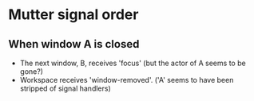 * Mutter signal order 
** When window A is closed
  - The next window, B, receives 'focus' (but the actor of A seems to be gone?)
  - Workspace receives 'window-removed'. ('A' seems to have been stripped of signal handlers)
  
